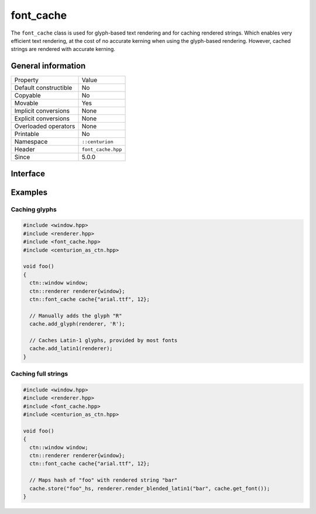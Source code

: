 font_cache
==========

The ``font_cache`` class is used for glyph-based text rendering and for caching
rendered strings. Which enables very efficient text rendering, at the cost of 
no accurate kerning when using the glyph-based rendering. However, cached strings are 
rendered with accurate kerning.

General information
-------------------

======================  =========================================
  Property               Value
----------------------  -----------------------------------------
Default constructible    No
Copyable                 No
Movable                  Yes
Implicit conversions     None
Explicit conversions     None
Overloaded operators     None
Printable                No
Namespace                ``::centurion``
Header                   ``font_cache.hpp``
Since                    5.0.0
======================  =========================================

Interface
---------

.. doxygenclass:: centurion::font_cache
  :members:
  :undoc-members:
  :outline:
  :no-link:

Examples
--------

Caching glyphs
~~~~~~~~~~~~~~

.. code-block:: c++

  #include <window.hpp>
  #include <renderer.hpp>
  #include <font_cache.hpp>
  #include <centurion_as_ctn.hpp>

  void foo() 
  {
    ctn::window window;
    ctn::renderer renderer{window};
    ctn::font_cache cache{"arial.ttf", 12};

    // Manually adds the glyph "R"
    cache.add_glyph(renderer, 'R'); 

    // Caches Latin-1 glyphs, provided by most fonts
    cache.add_latin1(renderer);
  }

Caching full strings
~~~~~~~~~~~~~~~~~~~~

.. code-block:: c++

  #include <window.hpp>
  #include <renderer.hpp>
  #include <font_cache.hpp>
  #include <centurion_as_ctn.hpp>

  void foo() 
  {
    ctn::window window;
    ctn::renderer renderer{window};
    ctn::font_cache cache{"arial.ttf", 12};

    // Maps hash of "foo" with rendered string "bar"
    cache.store("foo"_hs, renderer.render_blended_latin1("bar", cache.get_font());
  }
